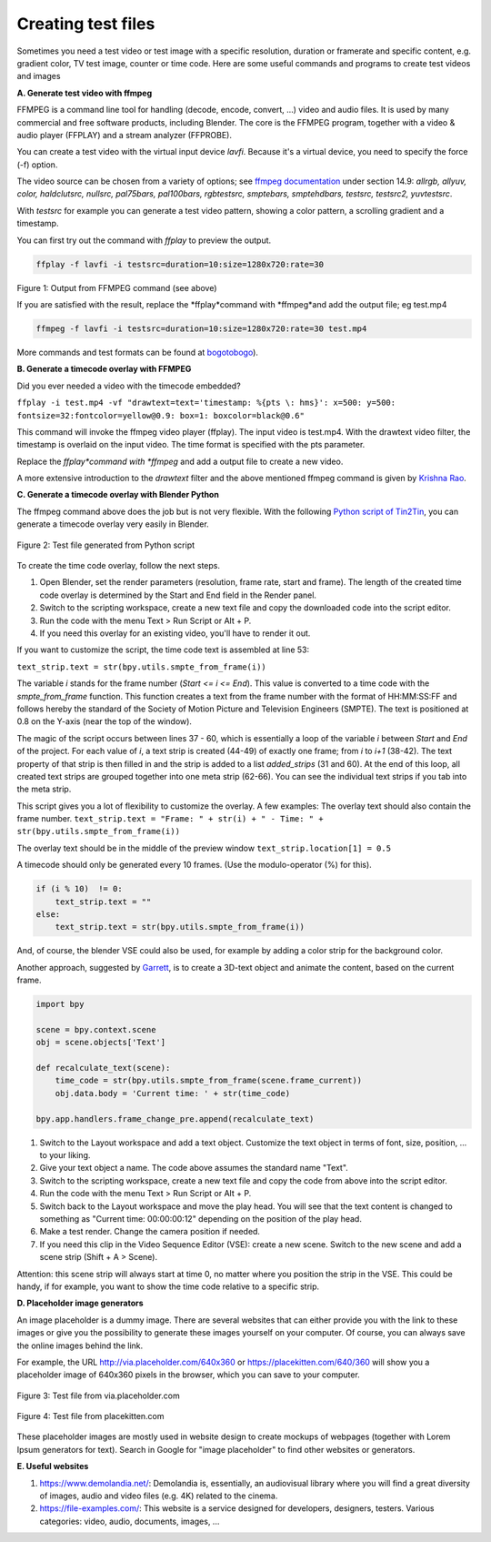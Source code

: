 *******************
Creating test files
*******************

Sometimes you need a test video or test image with a specific resolution, duration or framerate and specific content, e.g. gradient color, TV test image, counter or time code. Here are some useful commands and programs to create test videos and images

**A. Generate test video with ffmpeg**

FFMPEG is a command line tool for handling (decode, encode, convert, ...) video and audio files. It is used by many commercial and free software products, including Blender.  The core is the FFMPEG program, together with a video & audio player (FFPLAY) and a stream analyzer (FFPROBE). 

You can create a test video with the virtual input device *lavfi*. Because it's a virtual device, you need to specify the force (-f) option.

The video source can be chosen from a variety of options; see `ffmpeg documentation <http://ffmpeg.org/ffmpeg-filters.html#Video-Sources>`_ under section 14.9: *allrgb, allyuv, color, haldclutsrc, nullsrc, pal75bars, pal100bars, rgbtestsrc, smptebars, smptehdbars, testsrc, testsrc2, yuvtestsrc*.

With *testsrc* for example you can generate a test video pattern, showing a color pattern, a scrolling gradient and a timestamp.

You can first try out the command with *ffplay* to preview the output.

.. code-block::

   ffplay -f lavfi -i testsrc=duration=10:size=1280x720:rate=30

.. raw:: html

    <video width="640" height="480" src="https://www.bogotobogo.com/FFMpeg/images/test_patterns/testsrc.mp4" controls></video>

Figure 1: Output from FFMPEG command (see above)

If you are satisfied with the result, replace the *ffplay*command with *ffmpeg*and add the output file; eg test.mp4

.. code-block::

   ffmpeg -f lavfi -i testsrc=duration=10:size=1280x720:rate=30 test.mp4


More commands and test formats can be found at `bogotobogo <https://www.bogotobogo.com/FFMpeg/ffmpeg_video_test_patterns_src.php>`_).

**B. Generate a timecode overlay with FFMPEG**

Did you ever needed a video with the timecode embedded?

``ffplay -i test.mp4 -vf "drawtext=text='timestamp: %{pts \: hms}': x=500: y=500: fontsize=32:fontcolor=yellow@0.9: box=1: boxcolor=black@0.6"``

This command will invoke the ffmpeg video player (ffplay). The input video is test.mp4. With the drawtext video filter, the timestamp is overlaid on the input video. The time format is specified with the pts parameter.

Replace the *ffplay*command with *ffmpeg* and add a output file to create a new video.

A more extensive introduction to the `drawtext` filter and the above mentioned ffmpeg command is given by `Krishna Rao <https://ottverse.com/ffmpeg-drawtext-filter-dynamic-overlays-timecode-scrolling-text-credits/>`_.

**C. Generate a timecode overlay with Blender Python**

The ffmpeg command above does the job but is not very flexible. With the following `Python script of Tin2Tin <https://gist.github.com/tin2tin/1eabb233bce24e78d2edf35cb5a435c8>`_, you can generate a timecode overlay very easily in Blender.

.. figure:: img/test-files.png
   :align: center
   :alt: Test file from Python scriptExample of a complex timeline

   Figure 2: Test file generated from Python script

To create the time code overlay, follow the next steps.

1. Open Blender, set the render parameters (resolution, frame rate, start and frame). The length of the created time code overlay is determined by the Start and End field in the Render panel.
2. Switch to the scripting workspace, create a new text file and copy the downloaded code into the script editor.
3. Run the code with the menu Text > Run Script or Alt + P.
4. If you need this overlay for an existing video, you'll have to render it out.

If you want to customize the script, the time code text is assembled at line 53:

``text_strip.text = str(bpy.utils.smpte_from_frame(i))``

The variable *i* stands for the frame number (*Start <= i <= End*). This value is converted to a time code with the `smpte_from_frame` function. This function creates a text from the frame number with the format of HH:MM:SS:FF and follows hereby the standard of the Society of Motion Picture and Television Engineers (SMPTE). The text is positioned at 0.8 on the Y-axis (near the top of the window).

The magic of the script occurs between lines 37 - 60, which is essentially a loop of the variable *i* between *Start* and *End* of the project. For each value of *i*, a text strip is created (44-49) of exactly one frame; from *i* to *i+1* (38-42). The text property of that strip is then filled in and the strip is added to a list `added_strips` (31 and 60). At the end of this loop, all created text strips are grouped together into one meta strip (62-66). You can see the individual text strips if you tab into the meta strip.

This script gives you a lot of flexibility to customize the overlay. A few examples:
The overlay text should also contain the frame number.
``text_strip.text = "Frame: " + str(i) + " - Time: " + str(bpy.utils.smpte_from_frame(i))``

The overlay text should be in the middle of the preview window
``text_strip.location[1] = 0.5``

A timecode should only be generated every 10 frames. (Use the modulo-operator (%) for this).

.. code-block::

   if (i % 10)  != 0:
       text_strip.text = ""
   else:
       text_strip.text = str(bpy.utils.smpte_from_frame(i))


And, of course, the blender VSE could also be used, for example by adding a color strip for the background color.

Another approach, suggested by `Garrett <https://blender.stackexchange.com/questions/7904/how-can-i-make-dynamic-text-in-an-animation>`_, is to create a 3D-text object and animate the content, based on the current frame.

.. code-block::

    import bpy

    scene = bpy.context.scene
    obj = scene.objects['Text']

    def recalculate_text(scene):
        time_code = str(bpy.utils.smpte_from_frame(scene.frame_current))
        obj.data.body = 'Current time: ' + str(time_code)

    bpy.app.handlers.frame_change_pre.append(recalculate_text)


1. Switch to the Layout workspace and add a text object. Customize the text object in terms of font, size, position, ... to your liking.
2. Give your text object a name. The code above assumes the standard name "Text".
3. Switch to the scripting workspace, create a new text file and copy the code from above into the script editor.
4. Run the code with the menu Text > Run Script or Alt + P.
5. Switch back to the Layout workspace and move the play head. You will see that the text content is changed to something as "Current time: 00:00:00:12" depending on the position of the play head.
6. Make a test render. Change the camera position if needed.
7. If you need this clip in the Video Sequence Editor (VSE): create a new scene. Switch to the new scene and add a scene strip (Shift + A > Scene).

Attention: this scene strip will always start at time 0, no matter where you position the strip in the VSE. This could be handy, if for example, you want to show the time code relative to a specific strip.

**D. Placeholder image generators**

An image placeholder is a dummy image. There are several websites that can either provide you with the link to these images or give you the possibility to generate these images yourself on your computer. Of course, you can always save the online images behind the link.

For example, the URL http://via.placeholder.com/640x360 or https://placekitten.com/640/360 will show you a placeholder image of 640x360 pixels in the browser, which you can save to your computer.

.. figure:: http://via.placeholder.com/640x360
   :align: center
   :alt: Test file from placeholder.com

   Figure 3: Test file from via.placeholder.com


.. figure:: https://placekitten.com/640/360
    :align: center
    :alt: Test file from placekitten.com

    Figure 4: Test file from placekitten.com


These placeholder images are mostly used in website design to create mockups of webpages (together with Lorem Ipsum generators for text). Search in Google for "image placeholder" to find other websites or generators.

**E. Useful websites**

1. https://www.demolandia.net/: Demolandia is, essentially, an audiovisual library where you will find a great diversity of images, audio and video files (e.g. 4K) related to the cinema. 
2. https://file-examples.com/: This website is a service designed for developers, designers, testers. Various categories: video, audio, documents, images, ...